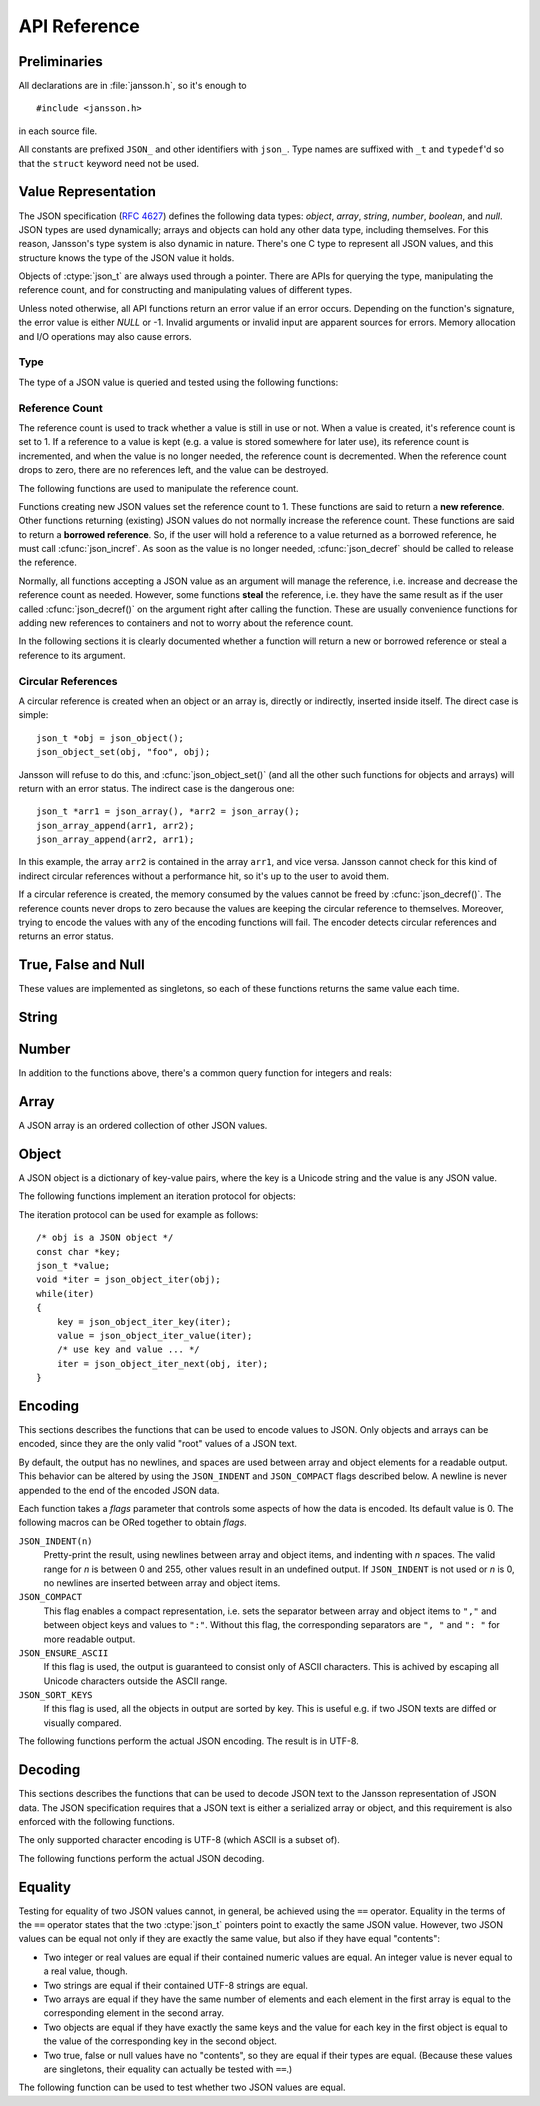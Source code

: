 .. _apiref:

*************
API Reference
*************

.. highlight:: c

Preliminaries
=============

All declarations are in :file:`jansson.h`, so it's enough to

::

   #include <jansson.h>

in each source file.

All constants are prefixed ``JSON_`` and other identifiers with
``json_``. Type names are suffixed with ``_t`` and ``typedef``\ 'd so
that the ``struct`` keyword need not be used.


Value Representation
====================

The JSON specification (:rfc:`4627`) defines the following data types:
*object*, *array*, *string*, *number*, *boolean*, and *null*. JSON
types are used dynamically; arrays and objects can hold any other data
type, including themselves. For this reason, Jansson's type system is
also dynamic in nature. There's one C type to represent all JSON
values, and this structure knows the type of the JSON value it holds.

.. ctype:: json_t

  This data structure is used throughout the library to represent all
  JSON values. It always contains the type of the JSON value it holds
  and the value's reference count. The rest depends on the type of the
  value.

Objects of :ctype:`json_t` are always used through a pointer. There
are APIs for querying the type, manipulating the reference count, and
for constructing and manipulating values of different types.

Unless noted otherwise, all API functions return an error value if an
error occurs. Depending on the function's signature, the error value
is either *NULL* or -1. Invalid arguments or invalid input are
apparent sources for errors. Memory allocation and I/O operations may
also cause errors.


Type
----

The type of a JSON value is queried and tested using the following
functions:

.. ctype:: enum json_type

   The type of a JSON value. The following members are defined:

   +-------------------------+
   | :const:`JSON_OBJECT`    |
   +-------------------------+
   | :const:`JSON_ARRAY`     |
   +-------------------------+
   | :const:`JSON_STRING`    |
   +-------------------------+
   | :const:`JSON_INTEGER`   |
   +-------------------------+
   | :const:`JSON_REAL`      |
   +-------------------------+
   | :const:`JSON_TRUE`      |
   +-------------------------+
   | :const:`JSON_FALSE`     |
   +-------------------------+
   | :const:`JSON_NULL`      |
   +-------------------------+

   These correspond to JSON object, array, string, number, boolean and
   null. A number is represented by either a value of the type
   :const:`JSON_INTEGER` or of the type :const:`JSON_REAL`. A true
   boolean value is represented by a value of the type
   :const:`JSON_TRUE` and false by a value of the type
   :const:`JSON_FALSE`.

.. cfunction:: int json_typeof(const json_t *json)

   Return the type of the JSON value (a :ctype:`json_type` cast to
   :ctype:`int`). *json* MUST NOT be *NULL*. This function is actually
   implemented as a macro for speed.

.. cfunction:: json_is_object(const json_t *json)
               json_is_array(const json_t *json)
               json_is_string(const json_t *json)
               json_is_integer(const json_t *json)
               json_is_real(const json_t *json)
               json_is_true(const json_t *json)
               json_is_false(const json_t *json)
               json_is_null(const json_t *json)

   These functions (actually macros) return true (non-zero) for values
   of the given type, and false (zero) for values of other types and
   for *NULL*.

.. cfunction:: json_is_number(const json_t *json)

   Returns true for values of types :const:`JSON_INTEGER` and
   :const:`JSON_REAL`, and false for other types and for *NULL*.

.. cfunction:: json_is_boolean(const json_t *json)

   Returns true for types :const:`JSON_TRUE` and :const:`JSON_FALSE`,
   and false for values of other types and for *NULL*.


.. _apiref-reference-count:

Reference Count
---------------

The reference count is used to track whether a value is still in use
or not. When a value is created, it's reference count is set to 1. If
a reference to a value is kept (e.g. a value is stored somewhere for
later use), its reference count is incremented, and when the value is
no longer needed, the reference count is decremented. When the
reference count drops to zero, there are no references left, and the
value can be destroyed.

The following functions are used to manipulate the reference count.

.. cfunction:: json_t *json_incref(json_t *json)

   Increment the reference count of *json* if it's not non-*NULL*.
   Returns *json*.

.. cfunction:: void json_decref(json_t *json)

   Decrement the reference count of *json*. As soon as a call to
   :cfunc:`json_decref()` drops the reference count to zero, the value
   is destroyed and it can no longer be used.

Functions creating new JSON values set the reference count to 1. These
functions are said to return a **new reference**. Other functions
returning (existing) JSON values do not normally increase the
reference count. These functions are said to return a **borrowed
reference**. So, if the user will hold a reference to a value returned
as a borrowed reference, he must call :cfunc:`json_incref`. As soon as
the value is no longer needed, :cfunc:`json_decref` should be called
to release the reference.

Normally, all functions accepting a JSON value as an argument will
manage the reference, i.e. increase and decrease the reference count
as needed. However, some functions **steal** the reference, i.e. they
have the same result as if the user called :cfunc:`json_decref()` on
the argument right after calling the function. These are usually
convenience functions for adding new references to containers and not
to worry about the reference count.

In the following sections it is clearly documented whether a function
will return a new or borrowed reference or steal a reference to its
argument.


Circular References
-------------------

A circular reference is created when an object or an array is,
directly or indirectly, inserted inside itself. The direct case is
simple::

  json_t *obj = json_object();
  json_object_set(obj, "foo", obj);

Jansson will refuse to do this, and :cfunc:`json_object_set()` (and
all the other such functions for objects and arrays) will return with
an error status. The indirect case is the dangerous one::

  json_t *arr1 = json_array(), *arr2 = json_array();
  json_array_append(arr1, arr2);
  json_array_append(arr2, arr1);

In this example, the array ``arr2`` is contained in the array
``arr1``, and vice versa. Jansson cannot check for this kind of
indirect circular references without a performance hit, so it's up to
the user to avoid them.

If a circular reference is created, the memory consumed by the values
cannot be freed by :cfunc:`json_decref()`. The reference counts never
drops to zero because the values are keeping the circular reference to
themselves. Moreover, trying to encode the values with any of the
encoding functions will fail. The encoder detects circular references
and returns an error status.


True, False and Null
====================

These values are implemented as singletons, so each of these functions
returns the same value each time.

.. cfunction:: json_t *json_true(void)

   .. refcounting:: new

   Returns the JSON true value.

.. cfunction:: json_t *json_false(void)

   .. refcounting:: new

   Returns the JSON false value.

.. cfunction:: json_t *json_null(void)

   .. refcounting:: new

   Returns the JSON null value.


String
======

.. cfunction:: json_t *json_string(const char *value)

   .. refcounting:: new

   Returns a new JSON string, or *NULL* on error. *value* must be a
   valid UTF-8 encoded Unicode string.

.. cfunction:: json_t *json_string_nocheck(const char *value)

   .. refcounting:: new

   Like :cfunc:`json_string`, but doesn't check that *value* is valid
   UTF-8. Use this function only if you are certain that this really
   is the case (e.g. you have already checked it by other means).

   .. versionadded:: 1.2

.. cfunction:: const char *json_string_value(const json_t *string)

   Returns the associated value of *string* as a null terminated UTF-8
   encoded string, or *NULL* if *string* is not a JSON string.

.. cfunction:: int json_string_set(const json_t *string, const char *value)

   Sets the associated value of *string* to *value*. *value* must be a
   valid UTF-8 encoded Unicode string. Returns 0 on success and -1 on
   error.

   .. versionadded:: 1.1

.. cfunction:: int json_string_set_nocheck(const json_t *string, const char *value)

   Like :cfunc:`json_string_set`, but doesn't check that *value* is
   valid UTF-8. Use this function only if you are certain that this
   really is the case (e.g. you have already checked it by other
   means).

   .. versionadded:: 1.2


Number
======

.. cfunction:: json_t *json_integer(int value)

   .. refcounting:: new

   Returns a new JSON integer, or *NULL* on error.

.. cfunction:: int json_integer_value(const json_t *integer)

   Returns the associated value of *integer*, or 0 if *json* is not a
   JSON integer.

.. cfunction:: int json_integer_set(const json_t *integer, int value)

   Sets the associated value of *integer* to *value*. Returns 0 on
   success and -1 if *integer* is not a JSON integer.

   .. versionadded:: 1.1

.. cfunction:: json_t *json_real(double value)

   .. refcounting:: new

   Returns a new JSON real, or *NULL* on error.

.. cfunction:: double json_real_value(const json_t *real)

   Returns the associated value of *real*, or 0.0 if *real* is not a
   JSON real.

.. cfunction:: int json_real_set(const json_t *real, double value)

   Sets the associated value of *real* to *value*. Returns 0 on
   success and -1 if *real* is not a JSON real.

   .. versionadded:: 1.1

In addition to the functions above, there's a common query function
for integers and reals:

.. cfunction:: double json_number_value(const json_t *json)

   Returns the associated value of the JSON integer or JSON real
   *json*, cast to double regardless of the actual type. If *json* is
   neither JSON real nor JSON integer, 0.0 is returned.


Array
=====

A JSON array is an ordered collection of other JSON values.

.. cfunction:: json_t *json_array(void)

   .. refcounting:: new

   Returns a new JSON array, or *NULL* on error. Initially, the array
   is empty.

.. cfunction:: unsigned int json_array_size(const json_t *array)

   Returns the number of elements in *array*, or 0 if *array* is NULL
   or not a JSON array.

.. cfunction:: json_t *json_array_get(const json_t *array, unsigned int index)

   .. refcounting:: borrow

   Returns the element in *array* at position *index*. The valid range
   for *index* is from 0 to the return value of
   :cfunc:`json_array_size()` minus 1. If *array* is not a JSON array,
   if *array* is *NULL*, or if *index* is out of range, *NULL* is
   returned.

.. cfunction:: int json_array_set(json_t *array, unsigned int index, json_t *value)

   Replaces the element in *array* at position *index* with *value*.
   The valid range for *index* is from 0 to the return value of
   :cfunc:`json_array_size()` minus 1. Returns 0 on success and -1 on
   error.

.. cfunction:: int json_array_set_new(json_t *array, unsigned int index, json_t *value)

   Like :cfunc:`json_array_set()` but steals the reference to *value*.
   This is useful when *value* is newly created and not used after
   the call.

   .. versionadded:: 1.1

.. cfunction:: int json_array_append(json_t *array, json_t *value)

   Appends *value* to the end of *array*, growing the size of *array*
   by 1. Returns 0 on success and -1 on error.

.. cfunction:: int json_array_append_new(json_t *array, json_t *value)

   Like :cfunc:`json_array_append()` but steals the reference to
   *value*. This is useful when *value* is newly created and not used
   after the call.

   .. versionadded:: 1.1

.. cfunction:: int json_array_insert(json_t *array, unsigned int index, json_t *value)

   Inserts *value* to *array* at position *index*, shifting the
   elements at *index* and after it one position towards the end of
   the array. Returns 0 on success and -1 on error.

   .. versionadded:: 1.1

.. cfunction:: int json_array_insert_new(json_t *array, unsigned int index, json_t *value)

   Like :cfunc:`json_array_insert()` but steals the reference to
   *value*. This is useful when *value* is newly created and not used
   after the call.

   .. versionadded:: 1.1

.. cfunction:: int json_array_remove(json_t *array, unsigned int index)

   Removes the element in *array* at position *index*, shifting the
   elements after *index* one position towards the start of the array.
   Returns 0 on success and -1 on error.

   .. versionadded:: 1.1

.. cfunction:: int json_array_clear(json_t *array)

   Removes all elements from *array*. Returns 0 on sucess and -1 on
   error.

   .. versionadded:: 1.1

.. cfunction:: int json_array_extend(json_t *array, json_t *other_array)

   Appends all elements in *other_array* to the end of *array*.
   Returns 0 on success and -1 on error.

   .. versionadded:: 1.1


Object
======

A JSON object is a dictionary of key-value pairs, where the key is a
Unicode string and the value is any JSON value.

.. cfunction:: json_t *json_object(void)

   .. refcounting:: new

   Returns a new JSON object, or *NULL* on error. Initially, the
   object is empty.

.. cfunction:: unsigned int json_object_size(const json_t *object)

   Returns the number of elements in *object*, or 0 if *object* is not
   a JSON object.

   .. versionadded:: 1.1

.. cfunction:: json_t *json_object_get(const json_t *object, const char *key)

   .. refcounting:: borrow

   Get a value corresponding to *key* from *object*. Returns *NULL* if
   *key* is not found and on error.

.. cfunction:: int json_object_set(json_t *object, const char *key, json_t *value)

   Set the value of *key* to *value* in *object*. *key* must be a
   valid null terminated UTF-8 encoded Unicode string. If there
   already is a value for *key*, it is replaced by the new value.
   Returns 0 on success and -1 on error.

.. cfunction:: int json_object_set_nocheck(json_t *object, const char *key, json_t *value)

   Like :cfunc:`json_object_set`, but doesn't check that *key* is
   valid UTF-8. Use this function only if you are certain that this
   really is the case (e.g. you have already checked it by other
   means).

   .. versionadded:: 1.2

.. cfunction:: int json_object_set_new(json_t *object, const char *key, json_t *value)

   Like :cfunc:`json_object_set()` but steals the reference to
   *value*. This is useful when *value* is newly created and not used
   after the call.

   .. versionadded:: 1.1

.. cfunction:: int json_object_set_new_nocheck(json_t *object, const char *key, json_t *value)

   Like :cfunc:`json_object_set_new`, but doesn't check that *key* is
   valid UTF-8. Use this function only if you are certain that this
   really is the case (e.g. you have already checked it by other
   means).

   .. versionadded:: 1.2

.. cfunction:: int json_object_del(json_t *object, const char *key)

   Delete *key* from *object* if it exists. Returns 0 on success, or
   -1 if *key* was not found.


.. cfunction:: int json_object_clear(json_t *object)

   Remove all elements from *object*. Returns 0 on success and -1 if
   *object* is not a JSON object.

   .. versionadded:: 1.1

.. cfunction:: int json_object_update(json_t *object, json_t *other)

   Update *object* with the key-value pairs from *other*, overwriting
   existing keys. Returns 0 on success or -1 on error.

   .. versionadded:: 1.1


The following functions implement an iteration protocol for objects:

.. cfunction:: void *json_object_iter(json_t *object)

   Returns an opaque iterator which can be used to iterate over all
   key-value pairs in *object*, or *NULL* if *object* is empty.

.. cfunction:: void *json_object_iter_next(json_t *object, void *iter)

   Returns an iterator pointing to the next key-value pair in *object*
   after *iter*, or *NULL* if the whole object has been iterated
   through.

.. cfunction:: const char *json_object_iter_key(void *iter)

   Extract the associated key from *iter*.

.. cfunction:: json_t *json_object_iter_value(void *iter)

   .. refcounting:: borrow

   Extract the associated value from *iter*.

The iteration protocol can be used for example as follows::

   /* obj is a JSON object */
   const char *key;
   json_t *value;
   void *iter = json_object_iter(obj);
   while(iter)
   {
       key = json_object_iter_key(iter);
       value = json_object_iter_value(iter);
       /* use key and value ... */
       iter = json_object_iter_next(obj, iter);
   }


Encoding
========

This sections describes the functions that can be used to encode
values to JSON. Only objects and arrays can be encoded, since they are
the only valid "root" values of a JSON text.

By default, the output has no newlines, and spaces are used between
array and object elements for a readable output. This behavior can be
altered by using the ``JSON_INDENT`` and ``JSON_COMPACT`` flags
described below. A newline is never appended to the end of the encoded
JSON data.

Each function takes a *flags* parameter that controls some aspects of
how the data is encoded. Its default value is 0. The following macros
can be ORed together to obtain *flags*.

``JSON_INDENT(n)``
   Pretty-print the result, using newlines between array and object
   items, and indenting with *n* spaces. The valid range for *n* is
   between 0 and 255, other values result in an undefined output. If
   ``JSON_INDENT`` is not used or *n* is 0, no newlines are inserted
   between array and object items.

``JSON_COMPACT``
   This flag enables a compact representation, i.e. sets the separator
   between array and object items to ``","`` and between object keys
   and values to ``":"``. Without this flag, the corresponding
   separators are ``", "`` and ``": "`` for more readable output.

   .. versionadded:: 1.2

``JSON_ENSURE_ASCII``
   If this flag is used, the output is guaranteed to consist only of
   ASCII characters. This is achived by escaping all Unicode
   characters outside the ASCII range.

   .. versionadded:: 1.2

``JSON_SORT_KEYS``
   If this flag is used, all the objects in output are sorted by key.
   This is useful e.g. if two JSON texts are diffed or visually
   compared.

   .. versionadded:: 1.2

The following functions perform the actual JSON encoding. The result
is in UTF-8.

.. cfunction:: char *json_dumps(const json_t *root, unsigned long flags)

   Returns the JSON representation of *root* as a string, or *NULL* on
   error. *flags* is described above. The return value must be freed
   by the caller using :cfunc:`free()`.

.. cfunction:: int json_dumpf(const json_t *root, FILE *output, unsigned long flags)

   Write the JSON representation of *root* to the stream *output*.
   *flags* is described above. Returns 0 on success and -1 on error.
   If an error occurs, something may have already been written to
   *output*. In this case, the output is undefined and most likely not
   valid JSON.

.. cfunction:: int json_dump_file(const json_t *json, const char *path, unsigned long flags)

   Write the JSON representation of *root* to the file *path*. If
   *path* already exists, it is overwritten. *flags* is described
   above. Returns 0 on success and -1 on error.


Decoding
========

This sections describes the functions that can be used to decode JSON
text to the Jansson representation of JSON data. The JSON
specification requires that a JSON text is either a serialized array
or object, and this requirement is also enforced with the following
functions.

The only supported character encoding is UTF-8 (which ASCII is a
subset of).

.. ctype:: json_error_t

   This data structure is used to return information on decoding
   errors from the decoding functions. Its definition is repeated
   here::

      #define JSON_ERROR_TEXT_LENGTH  160

      typedef struct {
          char text[JSON_ERROR_TEXT_LENGTH];
          int line;
      } json_error_t;

   *line* is the line number on which the error occurred, or -1 if
   this information is not available. *text* contains the error
   message (in UTF-8), or an empty string if a message is not
   available.

   The normal usef of :ctype:`json_error_t` is to allocate it normally
   on the stack, and pass a pointer to a decoding function. Example::

      int main() {
          json_t *json;
          json_error_t error;

          json = json_load_file("/path/to/file.json", &error);
          if(!json) {
              /* the error variable contains error information */
          }
          ...
      }

   Also note that if the decoding succeeded (``json != NULL`` in the
   above example), the contents of ``error`` are unspecified.

   All decoding functions also accept *NULL* as the
   :ctype:`json_error_t` pointer, in which case no error information
   is returned to the caller.

The following functions perform the actual JSON decoding.

.. cfunction:: json_t *json_loads(const char *input, json_error_t *error)

   .. refcounting:: new

   Decodes the JSON string *input* and returns the array or object it
   contains, or *NULL* on error, in which case *error* is filled with
   information about the error. See above for discussion on the
   *error* parameter.

.. cfunction:: json_t *json_loadf(FILE *input, json_error_t *error)

   .. refcounting:: new

   Decodes the JSON text in stream *input* and returns the array or
   object it contains, or *NULL* on error, in which case *error* is
   filled with information about the error. See above for discussion
   on the *error* parameter.

.. cfunction:: json_t *json_load_file(const char *path, json_error_t *error)

   .. refcounting:: new

   Decodes the JSON text in file *path* and returns the array or
   object it contains, or *NULL* on error, in which case *error* is
   filled with information about the error. See above for discussion
   on the *error* parameter.


Equality
========

Testing for equality of two JSON values cannot, in general, be
achieved using the ``==`` operator. Equality in the terms of the
``==`` operator states that the two :ctype:`json_t` pointers point to
exactly the same JSON value. However, two JSON values can be equal not
only if they are exactly the same value, but also if they have equal
"contents":

* Two integer or real values are equal if their contained numeric
  values are equal. An integer value is never equal to a real value,
  though.

* Two strings are equal if their contained UTF-8 strings are equal.

* Two arrays are equal if they have the same number of elements and
  each element in the first array is equal to the corresponding
  element in the second array.

* Two objects are equal if they have exactly the same keys and the
  value for each key in the first object is equal to the value of the
  corresponding key in the second object.

* Two true, false or null values have no "contents", so they are equal
  if their types are equal. (Because these values are singletons,
  their equality can actually be tested with ``==``.)

The following function can be used to test whether two JSON values are
equal.

.. cfunction:: int json_equal(json_t *value1, json_t *value2)

   Returns 1 if *value1* and *value2* are equal, as defined above.
   Returns 0 if they are inequal or one or both of the pointers are
   *NULL*.

   .. versionadded:: 1.2
